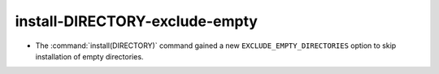 install-DIRECTORY-exclude-empty
-------------------------------

* The :command:`install(DIRECTORY)` command gained a new
  ``EXCLUDE_EMPTY_DIRECTORIES`` option to skip installation
  of empty directories.
